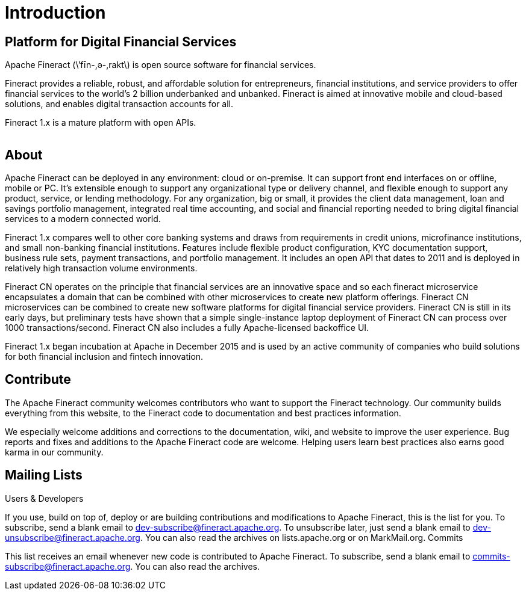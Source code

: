 = Introduction

== Platform for Digital Financial Services

Apache Fineract (\’fīn-,ә-,rakt\) is open source software for financial services.

Fineract provides a reliable, robust, and affordable solution for entrepreneurs, financial institutions, and service providers to offer financial services to the world’s 2 billion underbanked and unbanked. Fineract is aimed at innovative mobile and cloud-based solutions, and enables digital transaction accounts for all.

Fineract 1.x is a mature platform with open APIs. 


[#img-a,link=https://static.scarf.sh/a.png?x-pxid=c8fb6966-9836-4ad6-882f-0461000fcbc7]
image::a.png[ ,1,1]

== About

Apache Fineract can be deployed in any environment: cloud or on-premise. It can support front end interfaces on or offline, mobile or PC. It’s extensible enough to support any organizational type or delivery channel, and flexible enough to support any product, service, or lending methodology. For any organization, big or small, it provides the client data management, loan and savings portfolio management, integrated real time accounting, and social and financial reporting needed to bring digital financial services to a modern connected world.

Fineract 1.x compares well to other core banking systems and draws from requirements in credit unions, microfinance institutions, and small non-banking financial institutions. Features include flexible product configuration, KYC documentation support, business rule sets, payment transactions, and portfolio management. It includes an open API that dates to 2011 and is deployed in relatively high transaction volume environments.

Fineract CN operates on the principle that financial services are an innovative space and so each fineract microservice encapsulates a domain that can be combined with other microservices to create new platform offerings. Fineract CN microservices can be combined to create new software platforms for digital financial service providers. Fineract CN is still in its early days, but preliminary tests have shown that a simple single-instance laptop deployment of Fineract CN can process over 1000 transactions/second. Fineract CN also includes a fully Apache-licensed backoffice UI.

Fineract 1.x began incubation at Apache in December 2015 and is used by an active community of companies who build solutions for both financial inclusion and fintech innovation.

== Contribute

The Apache Fineract community welcomes contributors who want to support the Fineract technology. Our community builds everything from this website, to the Fineract code to documentation and best practices information.

We especially welcome additions and corrections to the documentation, wiki, and website to improve the user experience. Bug reports and fixes and additions to the Apache Fineract code are welcome. Helping users learn best practices also earns good karma in our community.

== Mailing Lists

Users & Developers

If you use, build on top of, deploy or are building contributions and modifications to Apache Fineract, this is the list for you.
To subscribe, send a blank email to dev-subscribe@fineract.apache.org.
To unsubscribe later, just send a blank email to dev-unsubscribe@fineract.apache.org.
You can also read the archives on lists.apache.org or on MarkMail.org.
Commits

This list receives an email whenever new code is contributed to Apache Fineract.
To subscribe, send a blank email to commits-subscribe@fineract.apache.org.
You can also read the archives.
